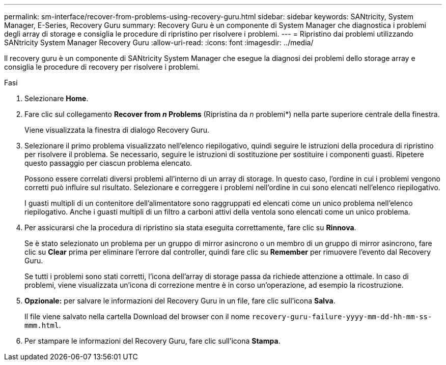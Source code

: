 ---
permalink: sm-interface/recover-from-problems-using-recovery-guru.html 
sidebar: sidebar 
keywords: SANtricity, System Manager, E-Series, Recovery Guru 
summary: Recovery Guru è un componente di System Manager che diagnostica i problemi degli array di storage e consiglia le procedure di ripristino per risolvere i problemi. 
---
= Ripristino dai problemi utilizzando SANtricity System Manager Recovery Guru
:allow-uri-read: 
:icons: font
:imagesdir: ../media/


[role="lead"]
Il recovery guru è un componente di SANtricity System Manager che esegue la diagnosi dei problemi dello storage array e consiglia le procedure di recovery per risolvere i problemi.

.Fasi
. Selezionare *Home*.
. Fare clic sul collegamento *Recover from _n_ Problems* (Ripristina da _n_ problemi*) nella parte superiore centrale della finestra.
+
Viene visualizzata la finestra di dialogo Recovery Guru.

. Selezionare il primo problema visualizzato nell'elenco riepilogativo, quindi seguire le istruzioni della procedura di ripristino per risolvere il problema. Se necessario, seguire le istruzioni di sostituzione per sostituire i componenti guasti. Ripetere questo passaggio per ciascun problema elencato.
+
Possono essere correlati diversi problemi all'interno di un array di storage. In questo caso, l'ordine in cui i problemi vengono corretti può influire sul risultato. Selezionare e correggere i problemi nell'ordine in cui sono elencati nell'elenco riepilogativo.

+
I guasti multipli di un contenitore dell'alimentatore sono raggruppati ed elencati come un unico problema nell'elenco riepilogativo. Anche i guasti multipli di un filtro a carboni attivi della ventola sono elencati come un unico problema.

. Per assicurarsi che la procedura di ripristino sia stata eseguita correttamente, fare clic su *Rinnova*.
+
Se è stato selezionato un problema per un gruppo di mirror asincrono o un membro di un gruppo di mirror asincrono, fare clic su *Clear* prima per eliminare l'errore dal controller, quindi fare clic su *Remember* per rimuovere l'evento dal Recovery Guru.

+
Se tutti i problemi sono stati corretti, l'icona dell'array di storage passa da richiede attenzione a ottimale. In caso di problemi, viene visualizzata un'icona di correzione mentre è in corso un'operazione, ad esempio la ricostruzione.

. *Opzionale:* per salvare le informazioni del Recovery Guru in un file, fare clic sull'icona *Salva*.
+
Il file viene salvato nella cartella Download del browser con il nome `recovery-guru-failure-yyyy-mm-dd-hh-mm-ss-mmm.html`.

. Per stampare le informazioni del Recovery Guru, fare clic sull'icona *Stampa*.

